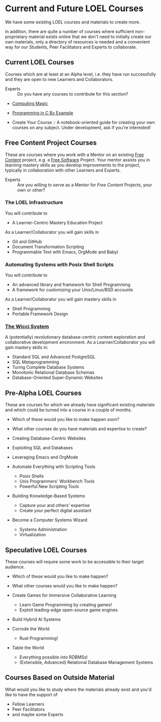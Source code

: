 * Current and Future LOEL Courses

We have some existing LOEL courses and materials to create more.

In addition, there are quite a number of courses where sufficient
non-proprietary material exists online that we don't need to initially create
our own materials, only a directory of resources is needed and a convenient way
for our Students, Peer Facilitators and Experts to collaborate.

** Current LOEL Courses

Courses which are at least at an Alpha level, i.e. they have run successfully
and they are open to new Learners and Collaborators.

- Experts :: Do you have any courses to contribute for this section?

- [[https://github.com/GregDavidson/computing-magic][Computing Magic]]

- [[https://github.com/GregDavidson/C-By-Example][Programming in C By Example]]

- Create Your Course :: A notebook-oriented guide for creating your own courses
  on any subject.  Under development, ask if you're interested!

** Free Content Project Courses

These are courses where you work with a Mentor on an existing [[https://en.wikipedia.org/wiki/Free_content][Free Content]]
project, e.g. a [[https://en.wikipedia.org/wiki/Free_and_open-source_software][Free Software]] Project. Your mentor assists you in learning
mastery skills as you develop improvements to the project, typically in
collaboration with other Learners and Experts.

- Experts :: Are you willing to serve as a Mentor for /Free Content/ Projects,
  your own or other?

*** The LOEL Infrastructure
You will contribute to
- A Learner-Centric Mastery Education Project
As a Learner/Collaborator you will gain skills in
- Git and GitHub
- Document Transformation Scripting
- Programmable Text with Emacs, OrgMode and Babyl
*** Automating Systems with Posix Shell Scripts
You will contribute to
- An advanced library and framework for Shell Programming
- A framework for customizing your Unix/Linux/BSD accounts
As a Learner/Collaborator you will gain mastery skills in 
- Shell Programming
- Portable Framework Design

*** [[https://gregdavidson.github.io/wicci-core-S0_lib][The Wicci System]]
A (potentially) revolutionary database-centric content exploration and
collaborative development environment. As a Learner/Collaborator you will gain
mastery skills in:
- Standard SQL and Advanced PostgreSQL
- SQL Metaprogramming
- Turing Complete Database Systems
- Monotonic Relational Database Schemas
- Database-Oriented Super-Dynamic Websites

** Pre-Alpha LOEL Courses

These are courses for which we already have significant existing materials and
which could be turned into a course in a couple of months.
- Which of these would you like to make happen soon?
- What other courses do you have materials and expertise to create?

- Creating Database-Centric Websites
- Exploiting SQL and Databases
- Leveraging Emacs and OrgMode
- Automate Everything with Scripting Tools
      - Posix Shells
      - Unix Programmers' Workbench Tools
      - Powerful New Scripting Tools
- Building Knowledge-Based Systems
      - Capture your and others' expertise
      - Create your perfect digital assistant
- Become a Computer Systems Wizard
      - Systems Administration
      - Virtualization

** Speculative LOEL Courses

These courses will require some work to be accessible to their target audience.
- Which of these would you like to make happen?
- What other courses would you like to make happen?

- Create Games for Immersive Collaborative Learning
      - Learn Game Programming by creating games!
      - Exploit leading-edge open-source game engines

- Build Hybrid AI Systems

- Corrode the World
      - Rust Programming!

- Table the World
      - Everything possible into RDBMSs!
      - (Extensible, Advanced) Relational Database Management Systems

** Courses Based on Outside Material

What would you like to study where the materials already exist and you'd like to
have the support of
- Fellow Learners
- Peer Facilitators
- and maybe some Experts
